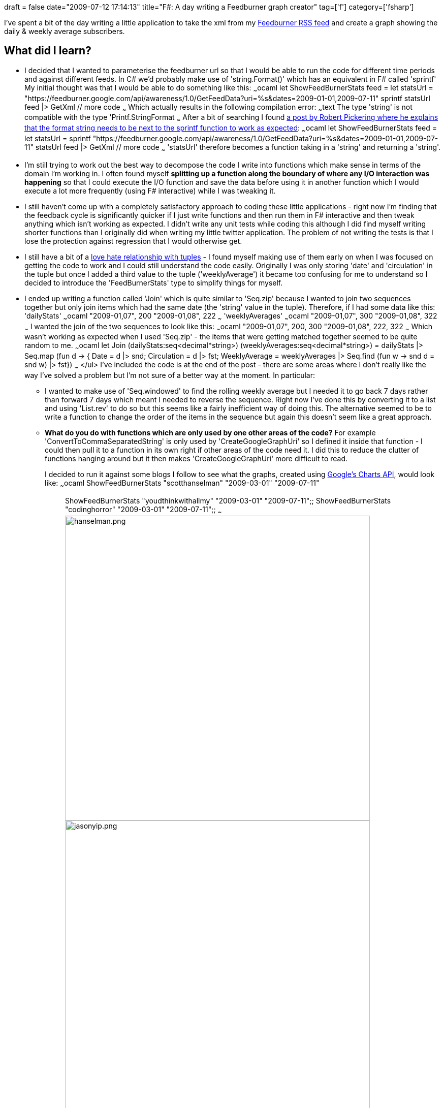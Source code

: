 +++
draft = false
date="2009-07-12 17:14:13"
title="F#: A day writing a Feedburner graph creator"
tag=['f']
category=['fsharp']
+++

I've spent a bit of the day writing a little application to take the xml from my https://feedburner.google.com/api/awareness/1.0/GetFeedData?uri=markneedham&dates=2009-03-01,2009-03-27[Feedburner RSS feed] and create a graph showing the daily & weekly average subscribers.

== What did I learn?

* I decided that I wanted to parameterise the feedburner url so that I would be able to run the code for different time periods and against different feeds. In C# we'd probably make use of 'string.Format()' which has an equivalent in F# called 'sprintf' My initial thought was that I would be able to do something like this: ~~~ocaml let ShowFeedBurnerStats feed = let statsUrl = "https://feedburner.google.com/api/awareness/1.0/GetFeedData?uri=%s&dates=2009-01-01,2009-07-11" sprintf statsUrl feed |> GetXml // more code ~~~ Which actually results in the following compilation error: ~~~text The type 'string' is not compatible with the type 'Printf.StringFormat ~~~ After a bit of searching I found http://cs.hubfs.net/forums/thread/6341.aspx[a post by Robert Pickering where he explains that the format string needs to be next to the sprintf function to work as expected]: ~~~ocaml let ShowFeedBurnerStats feed = let statsUrl = sprintf "https://feedburner.google.com/api/awareness/1.0/GetFeedData?uri=%s&dates=2009-01-01,2009-07-11" statsUrl feed |> GetXml // more code ~~~ 'statsUrl' therefore becomes a function taking in a 'string' and returning a 'string'.
* I'm still trying to work out the best way to decompose the code I write into functions which make sense in terms of the domain I'm working in. I often found myself *splitting up a function along the boundary of where any I/O interaction was happening* so that I could execute the I/O function and save the data before using it in another function which I would execute a lot more frequently (using F# interactive) while I was tweaking it.
* I still haven't come up with a completely satisfactory approach to coding these little applications - right now I'm finding that the feedback cycle is significantly quicker if I just write functions and then run them in F# interactive and then tweak anything which isn't working as expected. I didn't write any unit tests while coding this although I did find myself writing shorter functions than I originally did when writing my little twitter application. The problem of not writing the tests is that I lose the protection against regression that I would otherwise get.
* I still have a bit of a http://www.markhneedham.com/blog/2009/06/02/f-tuples-dont-seem-to-express-intent-well/[love hate relationship with tuples] - I found myself making use of them early on when I was focused on getting the code to work and I could still understand the code easily. Originally I was only storing 'date' and 'circulation' in the tuple but once I added a third value to the tuple ('weeklyAverage') it became too confusing for me to understand so I decided to introduce the 'FeedBurnerStats' type to simplify things for myself.
* I ended up writing a function called 'Join' which is quite similar to 'Seq.zip' because I wanted to join two sequences together but only join items which had the same date (the 'string' value in the tuple). Therefore, if I had some data like this: 'dailyStats' ~~~ocaml "2009-01,07", 200 "2009-01,08", 222 ~~~ 'weeklyAverages' ~~~ocaml "2009-01,07", 300 "2009-01,08", 322 ~~~ I wanted the join of the two sequences to look like this: ~~~ocaml "2009-01,07", 200, 300 "2009-01,08", 222, 322 ~~~ Which wasn't working as expected when I used 'Seq.zip' - the items that were getting matched together seemed to be quite random to me. ~~~ocaml let Join (dailyStats:seq<decimal*string>) (weeklyAverages:seq<decimal*string>) = dailyStats |> Seq.map (fun d \-> { Date = d |> snd; Circulation = d |> fst; WeeklyAverage = weeklyAverages |> Seq.find (fun w \-> snd d = snd w) |> fst}) ~~~ </ul> I've included the code is at the end of the post - there are some areas where I don't really like the way I've solved a problem but I'm not sure of a better way at the moment. In particular:
 ** I wanted to make use of 'Seq.windowed' to find the rolling weekly average but I needed it to go back 7 days rather than forward 7 days which meant I needed to reverse the sequence. Right now I've done this by converting it to a list and using 'List.rev' to do so but this seems like a fairly inefficient way of doing this. The alternative seemed to be to write a function to change the order of the items in the sequence but again this doesn't seem like a great approach.
 ** *What do you do with functions which are only used by one other areas of the code?* For example 'ConvertToCommaSeparatedString' is only used by 'CreateGoogleGraphUri' so I defined it inside that function - I could then pull it to a function in its own right if other areas of the code need it. I did this to reduce the clutter of functions hanging around but it then makes 'CreateGoogleGraphUri' more difficult to read.

+
I decided to run it against some blogs I follow to see what the graphs, created using http://chart.apis.google.com/[Google's Charts API], would look like: ~~~ocaml ShowFeedBurnerStats "scotthanselman" "2009-03-01" "2009-07-11";; ShowFeedBurnerStats "youdthinkwithallmy" "2009-03-01" "2009-07-11";; ShowFeedBurnerStats "codinghorror" "2009-03-01" "2009-07-11";; ~~~ image:{{<siteurl>}}/uploads/2009/07/hanselman.png[hanselman.png,600] image:{{<siteurl>}}/uploads/2009/07/jasonyip.png[jasonyip.png,600] image:{{<siteurl>}}/uploads/2009/07/codinghorror.png[codinghorror.png,600] Interestingly you can actually see the points where feedburner for some reason counted a particular days circulation as being 0. And here's the code: ~~~ocaml open System.IO open System.Net open Microsoft.FSharp.Control open System.Xml.Linq open System let downloadUrl (url:string) = async{ let request = HttpWebRequest.Create(url) let! response = request.AsyncGetResponse() let stream = response.GetResponseStream() use reader = new StreamReader(stream) return! reader.AsyncReadToEnd() } let xName value = XName.Get value let GetDescendants element (xDocument:XDocument) = xDocument.Descendants(xName element) let GetAttribute element (xElement:XElement) = xElement.Attribute(xName element) let GetXml = downloadUrl >> Async.Run >> XDocument.Parse let GetDateAndCirculation (document:XDocument) = document |> GetDescendants "entry" |> Seq.map (fun element \-> GetAttribute "circulation" element, GetAttribute "date" element) |> Seq.map (fun attribute \-> Decimal.Parse((fst attribute).Value), (snd attribute).Value) let CalculateAverage days (feedStats:seq<decimal * string>) = let ReverseSequence (sequence:seq+++<_>+++) = sequence |> Seq.to_list |> List.rev |> List.to_seq feedStats |> ReverseSequence |> Seq.windowed days |> Seq.map (fun x \-> x |> Array.map (fun y \-> y |> fst) |> Array.average, x.[0] |> snd) |> ReverseSequence let CalculateWeeklyAverage (feedStats:seq<decimal * string>) = CalculateAverage 7 feedStats type FeedBurnerStats = { Date : string; Circulation: decimal; WeeklyAverage: decimal } let Join (dailyStats:seq<decimal*string>) (weeklyAverages:seq<decimal*string>) = dailyStats |> Seq.map (fun d \-> { Date = d |> snd; Circulation = d |> fst; WeeklyAverage = weeklyAverages |> Seq.find (fun w \-> snd d = snd w) |> fst}) let GetFeedBurnerStats feed startDate endDate = let statsUrl = sprintf "https://feedburner.google.com/api/awareness/1.0/GetFeedData?uri=%s&dates=%s,%s" let allStats = GetDateAndCirculation (statsUrl feed startDate endDate |> GetXml) let weeklyAverages = allStats |> CalculateWeeklyAverage let dailyStats = allStats |> Seq.filter (fun x \-> weeklyAverages |> Seq.exists (fun y \-> snd y = snd x)) Join dailyStats weeklyAverages let CreateGoogleGraphUri feed (stats:seq+++<FeedBurnerStats>+++) = let ConvertToCommaSeparatedString (value:seq+++<string>+++) = let rec convert (innerVal:List+++<string>+++) acc = match innerVal with | [] \-> acc | hd::[] \-> convert [] (acc + hd) | hd::tl \-> convert tl (acc + hd + ",") convert (Seq.to_list value) "" let graphUrl = sprintf "http://chart.apis.google.com/chart?cht=lc&chtt=%s&&chco=000000,FF0000&chdl=WeeklyAverage|Daily&chs=600x240&chds=%s,%s&chd=t:%s|%s" let weeklyAverages = stats |> Seq.map (fun f \-> f.WeeklyAverage.ToString("f0")) |> ConvertToCommaSeparatedString let circulation = stats |> Seq.map (fun f \-> f.Circulation.ToString("f0")) |> ConvertToCommaSeparatedString let maximum = stats |> Seq.map (fun f \-> f.Circulation) |> Seq.max let minimum = stats |> Seq.map (fun f \-> f.Circulation) |> Seq.min new System.Uri(graphUrl feed (minimum.ToString("f0")) (maximum.ToString("f0")) weeklyAverages circulation) let ShowFeedBurnerStats feed startDate endDate = CreateGoogleGraphUri feed (GetFeedBurnerStats feed startDate endDate) ~~~+++</string>++++++</string>++++++</FeedBurnerStats>++++++</_>+++

